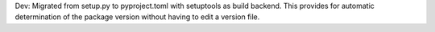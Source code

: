 Dev: Migrated from setup.py to pyproject.toml with setuptools as build backend.
This provides for automatic determination of the package version without
having to edit a version file.
